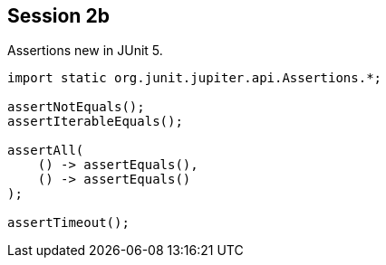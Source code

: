 == Session 2b

Assertions new in JUnit 5.

[source,java]
----
import static org.junit.jupiter.api.Assertions.*;

assertNotEquals();
assertIterableEquals();

assertAll(
    () -> assertEquals(), 
    () -> assertEquals() 
);

assertTimeout();
----
